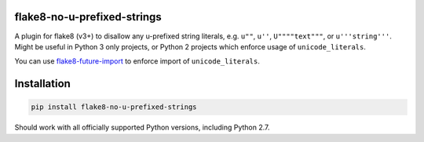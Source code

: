 .. image:: https://travis-ci.org/5j9/flake8-no-u-prefixed-strings.svg?branch=master
    :target: https://travis-ci.org/5j9/flake8-no-u-prefixed-strings

flake8-no-u-prefixed-strings
----------------------------
A plugin for flake8 (v3+) to disallow any u-prefixed string literals, e.g. ``u""``, ``u''``, ``U""""text"""``, or ``u'''string'''``.
Might be useful in Python 3 only projects, or Python 2 projects which enforce usage of ``unicode_literals``.

You can use `flake8-future-import <https://github.com/xZise/flake8-future-import>`_ to enforce import of ``unicode_literals``.

Installation
------------

.. code-block:: bash

  pip install flake8-no-u-prefixed-strings


Should work with all officially supported Python versions, including
Python 2.7.
